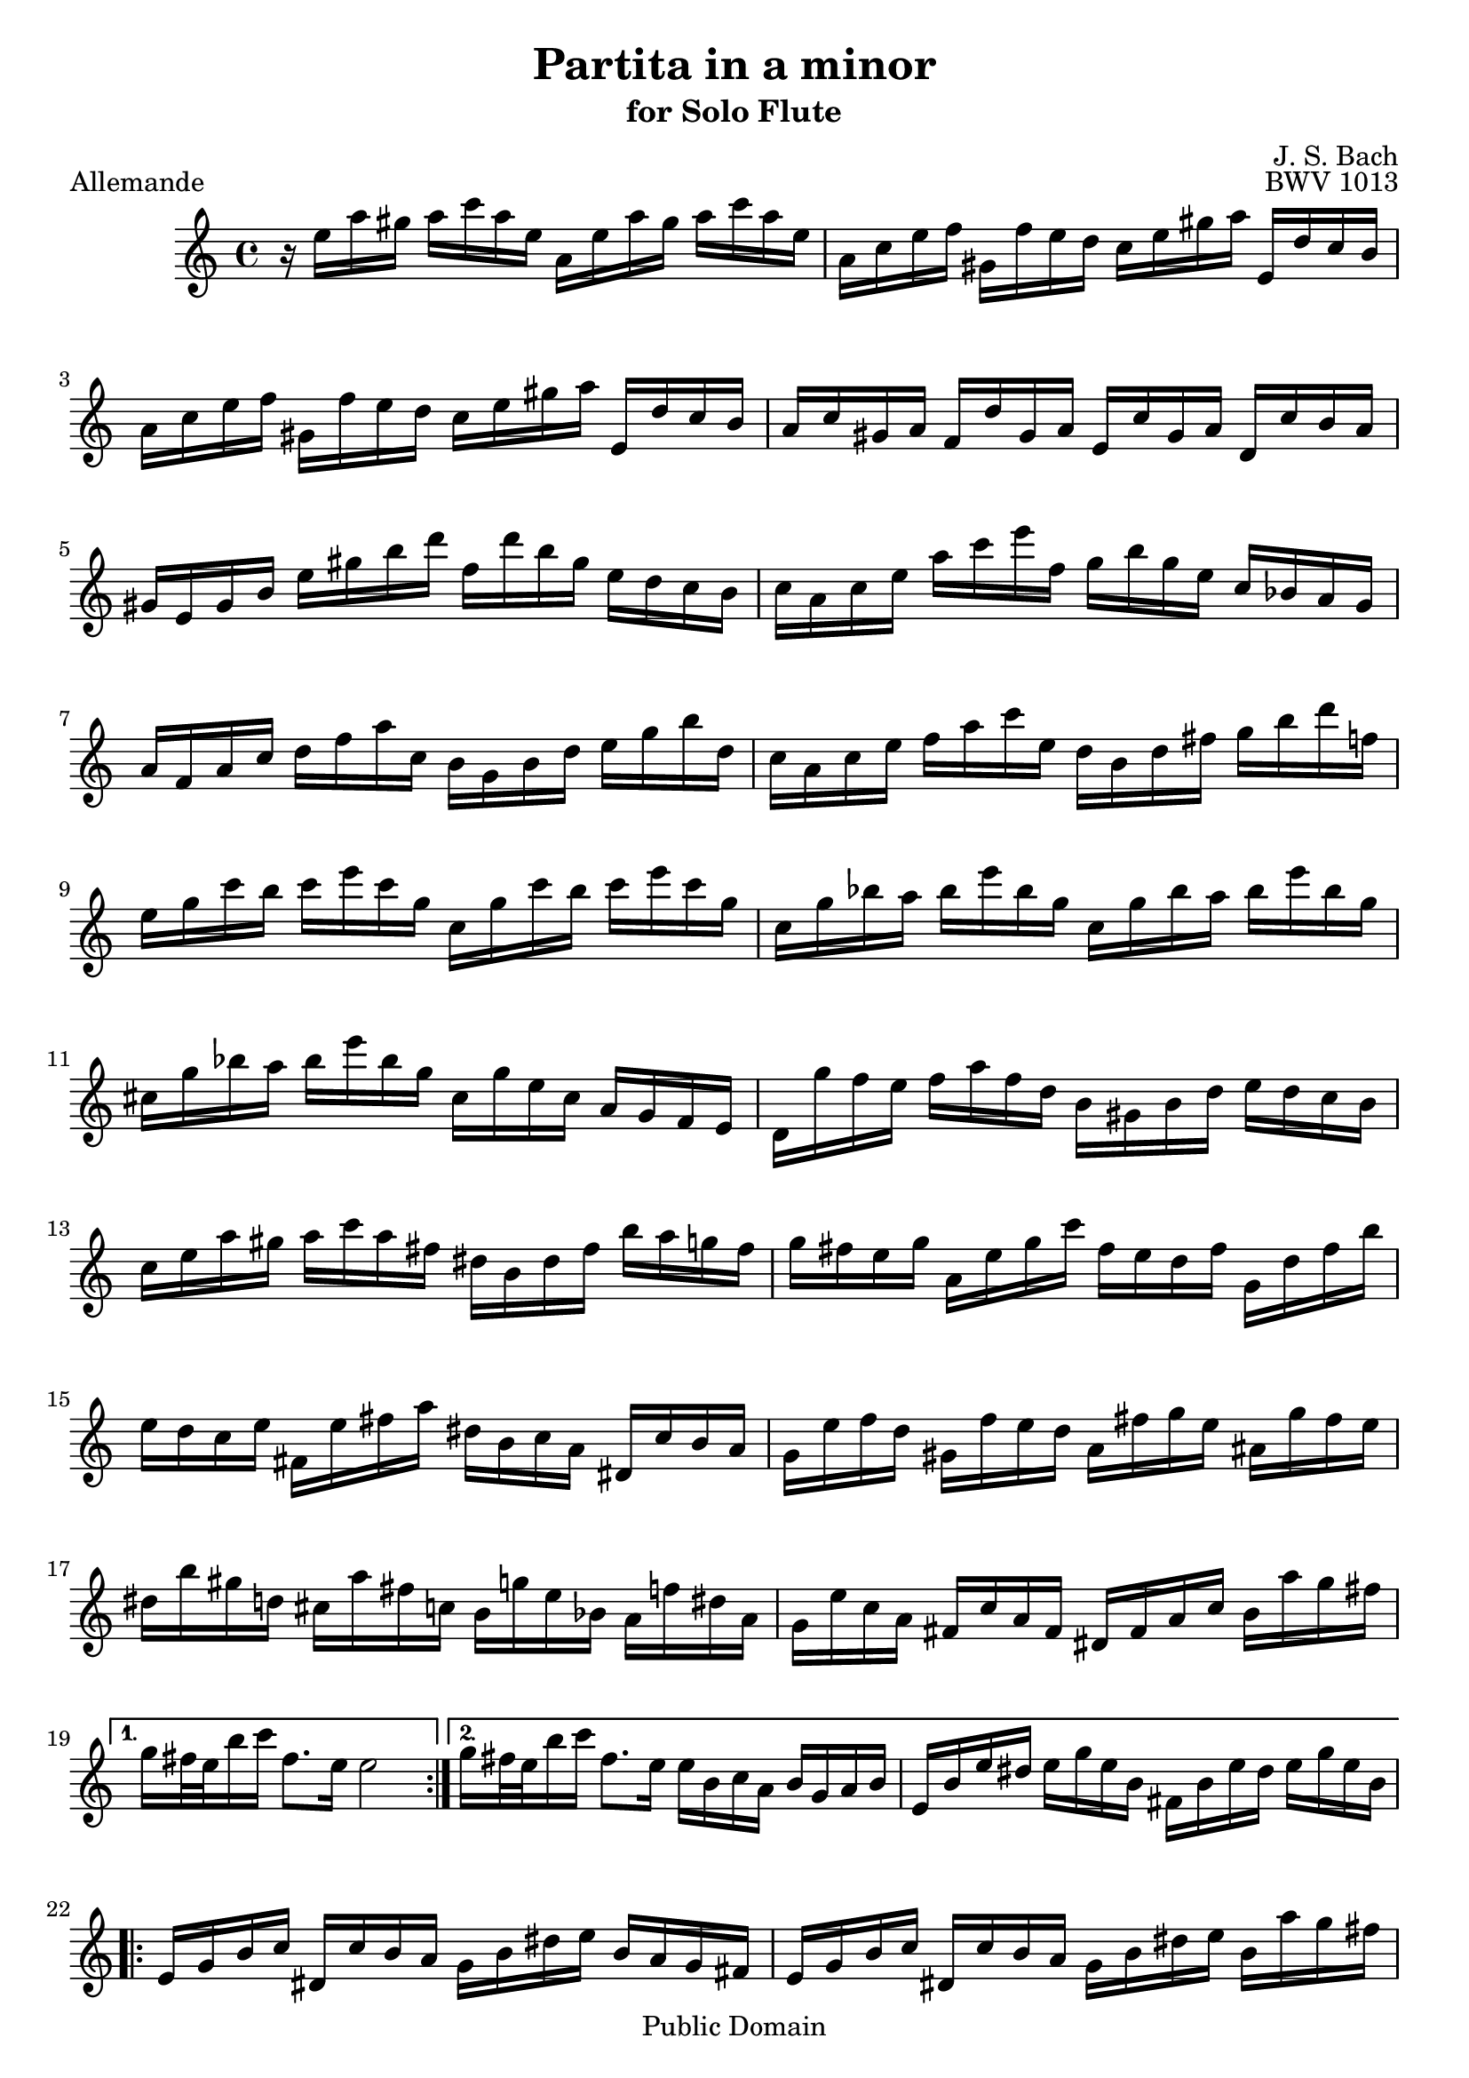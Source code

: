 
\version "2.10.10" 


\paper{ 
#(define page-breaking ly:page-turn-breaking) 
#(define first-page-number 2)

} 





allemande =  { 

\clef treble 
\key a \minor 
\time 4/4
    \repeat volta 2 {
    r16 e''16 a''16 gis''16 a''16 c'''16 a''16 e''16 a'16 e''16 a''16 gis''16 a''16 c'''16 a''16 e''16 |
    a'16 c''16 e''16 f''16 gis'16 f''16 e''16 d''16 c''16 e''16 gis''16 a''16 e'16 d''16 c''16 b'16 |
    a'16 c''16 e''16 f''16 gis'16 f''16 e''16 d''16 c''16 e''16 gis''16 a''16 e'16 d''16 c''16 b'16 |
    a'16 c''16 gis'16 a'16 f'16 d''16 gis'16 a'16 e'16 c''16 gis'16 a'16 d'16 c''16 b'16 a'16 |
    gis'16 e'16 gis'16 b'16 e''16 gis''16 b''16 d'''16 f''16 d'''16 b''16 gis''16 e''16 d''16 c''16 b'16 |
    c''16 a'16 c''16 e''16 a''16 c'''16 e'''16 f''16 g''16 b''16 g''16 e''16 c''16 bes'16 a'16 g'16 |
    a'16 f'16 a'16 c''16 d''16 f''16 a''16 c''16 b'16 g'16 b'16 d''16 e''16 g''16 b''16 d''16 |
    c''16 a'16 c''16 e''16 f''16 a''16 c'''16 e''16 d''16 b'16 d''16 fis''16 g''16 b''16 d'''16 f''16 |
    e''16 g''16 c'''16 b''16 c'''16 e'''16 c'''16 g''16 c''16 g''16 c'''16 b''16 c'''16 e'''16 c'''16 g''16 |
    c''16 g''16 bes''16 a''16 bes''16 e'''16 bes''16 g''16 c''16 g''16 bes''16 a''16 bes''16 e'''16 bes''16 g''16 |
    cis''16 g''16 bes''16 a''16 bes''16 e'''16 bes''16 g''16 cis''16 g''16 e''16 cis''16 a'16 g'16 f'16 e'16 |
    d'16 g''16 f''16 e''16 f''16 a''16 f''16 d''16 b'16 gis'16 b'16 d''16 e''16 d''16 c''16 b'16 |
    c''16 e''16 a''16 gis''16 a''16 c'''16 a''16 fis''16 dis''16 b'16 dis''16 fis''16 b''16 a''16 g''16 fis''16 |
    g''16 fis''16 e''16 g''16 a'16 e''16 g''16 c'''16 fis''16 e''16 d''16 fis''16 g'16 d''16 fis''16 b''16 |
    e''16 d''16 c''16 e''16 fis'16 e''16 fis''16 a''16 dis''16 b'16 c''16 a'16 dis'16 c''16 b'16 a'16 |
    g'16 e''16 f''16 d''16 gis'16 f''16 e''16 d''16 a'16 fis''16 g''16 e''16 ais'16 g''16 fis''16 e''16 |
    dis''16 b''16 gis''16 d''16 cis''16 a''16 fis''16 c''16 b'16 g''16 e''16 bes'16 a'16 f''16 dis''16 a'16 |
    g'16 e''16 c''16 a'16 fis'16 c''16 a'16 fis'16 dis'16 fis'16 a'16 c''16 b'16 a''16 g''16 fis''16 |
    }
    \alternative {
    	{ g''16 fis''32 e''32 b''16 c'''16 fis''8. e''16 e''2 | }
	{ g''16 fis''32 e''32 b''16 c'''16 fis''8. e''16 e''16 b'16 c''16 a'16 b'16 g'16 a'16 b'16 |
	 e'16 b'16 e''16 dis''16 e''16 g''16 e''16 b'16 fis'16 b'16 e''16
	 dis''16 e''16 g''16 e''16 b'16 | }
 }

\repeat volta 2 {
    e'16 g'16 b'16 c''16 dis'16 c''16 b'16 a'16 g'16 b'16 dis''16 e''16 b'16 a'16 g'16 fis'16 |
    e'16 g'16 b'16 c''16 dis'16 c''16 b'16 a'16 g'16 b'16 dis''16 e''16 b'16 a''16 g''16 fis''16 |
    e''16 g''16 dis''16 e''16 b''16 gis''16 d''16 e''16 c''16 a''16 dis''16 e''16 gis'16 f''?16 e''16 d''16 |
    a'16 c''16 gis'16 a'16 e''16 cis''16 g'16 a'16 f'16 d''16 gis'16 a'16 cis''16 bes''16 a''16 g''?16 |
    f''16 a'16 d''16 cis''16 d''16 f''16 d''16 a'16 d'16 a'16 d''16 cis''16 d''16 f''16 d''16 a'16 |
    d'16 a'16 c''16 b'16 c''16 fis''16 c''16 a'16 d'16 a'16 c''16 b'16 c''16 fis''16 c''16 a'16 |
    d'16 c''16 fis''16 e''16 d''16 c''16 b'16 a'16 e'16 d''16 c''16 b'16 fis'16 e''16 d''16 c''16 |
    b'16 d''16 g''16 fis''16 g''16 b''16 g''16 d''16 g'16 d''16 g''16 fis''16 g''16 b''16 g''16 d''16 |
    g'16 d''16 f''16 e''16 f''16 b''16 f''16 d''16 g'16 d''16 f''16 e''16 f''16 b''16 f''16 d''16 |
    g'16 f''16 b''16 a''16 g''16 f''16 e''16 d''16 a'16 g''16 f''16 e''16 b'16 a''16 g''16 f''16 |
    e''16 g''16 e''16 c''16 bes'16 a'16 bes'16 g'16 a'16 b'16 cis''16 d''16 e''16 f''16 g''16 e''16 |
    f''16 a''16 f''16 d''16 c''?16 b'16 c''16 a'16 b'16 cis''16 dis''16 e''16 fis''16 gis''16 a''16 fis''16 |
    gis''16 b''16 gis''16 e''16 d''16 c''16 d''16 b'16 c''16 e''16 gis''16 a''16 gis'16 f''16 e''16 d''16 |
    a'16 c''16 e''16 f''16 e'16 d''16 c''16 bes'16 f'16 a'16 cis''16 d''16 a'16 g''16 f''16 e''16 |
    d''16 f''16 cis''16 d''16 a''16 fis''16 c''16 d''16 b'16 gis''16 e''16 f''16 a''16 f''16 cis''16 d''16 |
    gis'16 f''16 cis''16 d''16 b''16 a''16 gis''16 fis''16 e''16 d''16 c''16 b'16 a'16 gis'16 fis'16 e'16 |
    d''16 b'16 c''16 e''16 a'16 b'16 c''16 d''16 e''16 fis''16 gis''16 a''16 b''16 gis''16 a''16 c'''16 |
    dis''16 fis''16 c'''16 b''16 e''16 gis''16 c'''16 b''16 fis''16 a''16 c'''16 b''16 b'16 c'''16 b''16 a''16 |
    gis''16 e''16 f''16 e''16 a''16 e''16 f''16 e''16 b''16 e''16 f''16 e''16 d''16 f''16 e''16 d''16 |
    c''16 a'16 c''16 e''16 a''16 g''16 f''16 e''16 f''16 a''16 f''16 d''16 d'''16 c'''16 b''16 a''16 |
    gis''16 e'''16 cis'''16 g''16 fis''16 d'''16 b''16 f''16 e''16 c'''16 a''16 ees''16 d''16 bes''16 gis''16 d''16 |
    c''16 a''16 f''16 d''16 b'16 f''16 d''16 b'16 gis'16 b'16 d''16 f''16 e''16 d''16 c''16 b'16 |
    c''16 e''16 a''16 c''16 b'16 a'16 e'16 gis''16 a''16 a'16 g'16 e'16 f'16 a''16 e'16 g''16 |
    d'16 f''16 e''16 cis''16 d''16 bes''16 c''16 a''16 gis''16 e''16 d''16 b'16 c''16 e'''16 b'16 d'''16 |
    a'16 c'''16 d''16 b''16 e''16 a''16 b''16 gis''16 a''16 e'16 a'16 c''16 e''16 a'16 c''16 e''16 |
    }
    \alternative {
    	{
	    a''16 e''16 a''16 c'''16 e'''16 a''16 c'''16 e'''16 a'''2 |
	    r16 b'16 e''16 dis''16 e''16 g''16 e''16 b'16 fis'16 b'16 e''16 dis''16 e''16 g''16 e''16 b'16
	}
	{
	    a''16 e''16 a''16 c'''16 e'''16 a''16 c'''16 e'''16 a'''2\fermata
	    \bar "|." |
	}
    }

} 



corrente =  { 

\clef treble 
\key a \minor 
\time 3/4
    \repeat volta 2 {
    \partial 8
    e''8 |
    a'16 ( b'16 c''16 d''16 e''8 fis''16  gis''16) a''8 b''8 |
    c'''8 a'8 g'4 b''4 |
    f'8 a''16 gis''16 a''8 e'8 d'8 b''8 |
    gis''4.\trill b''16 a''16 gis''16 fis''16 e''16 d''16 |
    c''16 d''16 e''16 c''16 a'8 c'''16 b''16 a''16 g''?16 f''?16 e''16 |
    d''16 e''16 f''16 d''16 b'8 d'''16 c'''16 b''16 a''16 g''16 f''16 |
    e''16 f''16 g''16 e''16 c''16 d''16 e''16 c''16 f''16 g''16 a''16 f''16 |
    d''16 e''16 f''16 d''16 b'16 c''16 d''16 b'16 e''16 f''16 g''16 e''16 |
    c''16 d''16 e''16 c''16 a'16 b'16 c''16 a'16 d''16 e''16 f''16 d''16 |
    b'4.\trill g'16 a'16 b'16 c''16 d''16 e''16 |
    f''8 gis'16 a'16 b'8 d''8 e''16 d''16 c''16 b'16 |
    c''16 b'16 a'16 e''16 c''16 b'16 a'16 e''16 a''16 gis''16 a''16 c''16 |
    dis'16 c''16 a''16 a''16 dis'16 c''16 a''16 a''16 b'16 a''16 g''?16 fis''16 |
    g''16 fis''16 e''16 b''16 g''16 fis''16 e''16 b''16 c'''16 b''16 c'''16 e''16 |
    fis'16 d''16 c'''16 c'''16 gis'16 d''16 b''16 d''16 gis'16 d''16 c''16 b'16 |
    a'16 ( b'16 c''16  e''16) a'16 ( b'16 c''16  e''16) a''16 b''16 c'''16 a''16 |
    dis'''4. a'16 c''16 b'16 a'16 g'16 fis'16 |
    g'16 b'16 e''16 b''16 a''16 g''16 fis''16 e''16 g''16 fis''16 e''16 dis''16 |
    e''8 ais'16 b'16 cis''8 e''8 fis''16 e''16 dis''16 cis''16 |
    dis''8 fis''16 g''16 a''8 fis''8 e''16 dis''16 cis''16 b'16 |
    a'16 fis'16 g'16 b'16 e''16 g''16 b''16 e''16 b'8 dis''8 |
    e''16 b'16 c''16 a'16 g'16 e''16 f'16 dis''16   e'8
    }
    \repeat volta 2 {
    b'8 |
    e'16 fis'16 gis'16 a'16 b'16 c''16 d''16 e''16 f''?8 e''16 d''16 |
    c''8 a'8 c'''4 g'?4 |
    fis'8 c'''16 b''16 c'''8 e'8 d'8 c'''8 |
    b''16 c'''16 d'''16 b''16 g''4 ~ g''16 f''16 e''16 d''16 |
    c''16 b'16 a'16 c''16 f''16 g''16 a''16 f''16 d''16 e''16 f''16 d''16 |
    c''16 b'16 a'16 g'16 e''16 f''16 g''16 e''16 c''16 d''16 e''16 c''16 |
    a'16 g'16 f'16 a'16 d''16 e''16 f''16 g''16 a''16 b''16 c'''16 a''16 |
    f''16 e''16 f''16 d''16 b'16 a'16 b'16 g'16 f'16 e'16 f'16 d'16 |
    e'16 c''16 g''16 g''16 e'16 c''16 g''16 c''16 a''16 c''16 bes''16 c''16 |
    f'16 c''16 a''16 f''16 e''16 d''16 c''16 bes'16 a'16 g'16 f'16 e'16 |
    fis'16 d''16 a''16 a''16 fis'16 d''16 a''16 d''16 b''16 d''16 c'''16 d''16 |
    g'16 d''16 b''16 g''16 f''16 e''16 d''16 c''16 b'16 a'16 g'16 f'16 |
    e'16 f'16 g'16 c''16 e''16 c''16 b'16 c''16 g'16 b'16 c''16 e''16 |
    f'16 g'16 a'16 c''16 e''16 c''16 b'16 c''16 a'16 b'16 c''16 e''16 |
    g'16 a'16 b'16 c''16 e''16 c''16 b'16 c''16 b'16 c''16 d''16 e''16 |
    a'16 b'16 c''16 e''16 f''16 a''16 f''16 e''16 d''16 f''16 d''16 c''16 |
    b'16 c''16 d''16 f''16 g''16 d'''16 b''16 a''16 g''16 b''16 g''16 f''16 |
    e''16 g''16 e''16 d''16 c''16 e''16 c''16 b'16 a'16 c''16 a'16 g'16 |
    f'16 e''16 a''16 d''16 e''16 b'16 c''16 fis'16 g'16 c''16 g'16 b'16 |
    dis'16 c''16 a''8 ~ a''16 c'''16 b''16 a''16 g''16 fis''16 e''16 dis''16 |
    b''16 a''16 c'''16 b''16 a''16 g''16 fis''16 e''16 b'8 dis''8 |
    e''4 ~ e''16 fis''16 g''16 a''16 bes''16 a''16 bes''16 g''16 |
    cis''16 d''16 e''16 f''?16 g''16 f''16 g''16 e''16 a'16 cis''16 e''16 g''16 |
    f''8 d'16 e'16 f'16 a'16 d''16 e''16 f''16 e''16 f''16 d''16 |
    gis'16 a'16 b'16 c''16 d''16 c''16 d''16 b'16 e'16 gis'16 b'16 d''16 |
    c''16 b'16 a'16 b'16 c''16 e''16 a''16 b''16 c'''16 b''16 c'''16 a''16 |
    dis''16 e''16 fis''16 g''16 a''16 g''16 a''16 fis''16 b'16 dis''16 fis''16 a''16 |
    gis''16 a''16 b''16 gis''16 e''16 gis''16 d''16 gis''16 c''16 gis''16 b'16 gis''16 |
    c''16 e''16 a''16 e''16 c''16 e''16 b'16 e''16 c''16 e''16 a'16 e''16 |
    gis'16 e''16 b''16 e''16 gis'16 e''16 fis'16 e''16 gis'16 e''16 e'16 e''16 |
    a'16 e''16 c'''16 e''16 f''16 d''16 a''16 d''16 c'''16 d''16 a''16 d''16 |
    b''16 d''16 g'16 d''16 e''16 c''16 g''16 c''16 bes''16 c''16 g''16 c''16 |
    a''16 c''16 f'16 a'16 d''16 e''16 f''16 d''16 b'16 c''16 d''16 b'16 |
    gis''16 a''16 b''16 gis''16 e''16 fis''16 gis''16 b''16 d'''16 c'''16 d'''16 b''16 |
    c'''16 a''16 f''?16 e''16 d''16 c'''16 b''16 a''16 e''16 b''16 a''16 gis''16 |
    a''16 f''16 d''16 c''16 b'16 a''16 g''?16 f''16 cis''16 g''16 f''16 e''16 |
    f''16 d''16 bes'16 a'16 gis'16 f''16 e''16 d''16 a'16 e''16 d''16 c''?16 |
    d''16 b'16 gis'16 fis'16 e'16 fis'16 gis'16 a'16 b'16 c''16 d''16 b'16 |
    c''16 a'16 c''16 e''16 a''16 b''16 c'''16 a''16 e''16 a''16 b''16 gis''16 |
    a''16 e''16 f''16 d''16 c''16 a''16 b'16 gis''16 a'8\fermata
    }

} 


sarabande =  { 

\clef treble 
\key a \minor 
\time 3/4
   \repeat volta 2 {
    a'8 b'8 c''8 e''8 gis'8 a'8 |
    f'2 e'8 fis'8 |
    gis'8 a'8 b'8 d''8 f''8 e''8 |
    d''8 b'8 c''8 a'8 b'4 |
    a'8 b'8 c''8 e''8 gis'8 a'8 |
    f''4 e''4\prall d''4 |
    g'8 a'8 b'8 d''8 fis'8 g'8 |
    e''4 d''4\prall c''8 e''8 |
    g''8 e''8 d''8 c''8 b'8 c''8 |
    g'4 ~ g'16 a'16 b'16 c''16 d''16 e''16 f''8 |
    g''16 f''16 e''16 g''16 f''16 e''16 d''16 f''16 e''16 d''16 c''16 e''16 |
    a'4 ~ a'8 b'16 c''16 d''16 e''16 f''16 g''16 |
    a''16 g''16 f''16 a''16 g''16 f''16 e''16 g''16 f''16 e''16 d''16 f''16 |
    b''8 c'''16 d'''16 c'''16 b''16 a''16 g''16 f''16 e''16 f''16 d''16 |
    e''8 d''16 c''16   g''8[ a''8]   e''8[ d''16 c''16] |
    c''2. |
    }
    \repeat volta 2 {
    e''8 c''8 b'8 c''8 a''8 g''8 |
    e''2 d''8 e''8 |
    f''8 d''8 gis'8 e''8 b''8 d''8 |
    c''4 b'8 c''8 a'4 |
    a''8 g''16 f''16   e''8[ d''8]   cis''8[ d''8] |
    bes''8 a''16 g''16   f''8[ e''8]   a''8[ a'8] |
    f'16 a''16 g''16 f''16 e''8 d''8 cis''8 d''8 |
    g'8 bes''16 a''16 g''8 f''16 e''16 cis'''8 b''16 cis'''16 |
    d'''8 d''16 e''16 f''8 a''8 g''16 f''16 e''16 f''16 |
    d''8 a'8 f'8 d'8 f'8 a'8 |
    b'8 c''8 d''8 f''8 a''8 g''8 |
    f''8 e''8 d''8 c''8 gis''8 a''8 |
    gis'8 a'8 b'8 d''8 f''8 e''8 |
    d''8 c''8 b'8 a'8 a''8 c'''8 |
    d''8 c'''8 b''8 d'''8 gis''8 a''8 |
    c''8 c'''8 b''8 d'''8 gis''8 a''8 |
    b'8 f''16 e''16 d''8 c''8 b'8 c''16 d''16 |
    gis'4. fis'8 e'4 |
    a'8 b'8 c''8 e''8 gis'8 a'8 |
    f''4 e''4\prall d''4 |
    b'8 c''8 d''8 f''8 e''8 d''8 |
    b''8 gis''8 a''8 fis''8 gis''8 b''8 |
    e''8 c''8 b'8 a'8 gis'8 a'8 |
    e'4 ~ e'8 fis'16 gis'16 a'16 b'16 c''16 d''16 |
    e''16 d''16 c''16 e''16 d''16 c''16 b'16 d''16 c''16 b'16 a'16 c''16 |
    fis'4 ~ fis'8 gis'16 a'16 b'16 c''16 d''16 e''16 |
    f''16 e''16 d''16 f''16 e''16 d''16 c''16 e''16 d''16 c''16 b'16 d''16 |
    gis''8 a''16 b''16 a''16 gis''16 fis''16 e''16 d'''16 c'''16 d'''16 b''16 |
    c'''16 b''16 a''16 gis''16   a''8[ e''8]   c''8[ b'16 a'16] |
    a'2.\fermata |
    }

} 


bouree =  { 

\clef treble 
\key a \minor 
\time 2/4
     \repeat volta 2 {
    \partial 8
    e''8 |
    a'16 b'16 c''8 b'16 a'16 gis'8 |
    a'8 e''8 e''4 |
    e'16 f'16 e'16 e''16 e'16 f'16 e'16 d''16 |
    e'16 f'16 e'16 c''16 b'16 gis'16 e''8 |
    c''16 a'16 f''8 d''16 b'16 g''8 |
    e''16 c''16 g''8 g''4 |
    e''16 g''16 e''16 c''16 g'16 c''16 e''16 g''16 |
    d''16 g''16 d''16 b'16 g'16 b'16 d''16 f''16 |
    e''16 g''16 e''16 c''16 g'16 c''16 e''16 g''16 |
    d''16 f''16 d''16 b'16 g'16 b'16 d''16 g''16 |
    e'16 f'16 g'8 g'16 a'16 b'8 |
    c''16 b'16 c''8 bes''4 |
    f'16 c''16 f''8 a''16 g''16 a''8 |
    fis'16 a'16 d''8 c'''4 |
    b''8 a''16 g''16 d'''8 f''?8 |
    e''16 d''16 e''8 c'''8 e''8 |
    f''16 a''16 f''16 d''16 d''16 f''16 d''16 b'16 |
    b'16 d''16 b'16 g'16 g''8 f''8 |
    e''8 d''16 c''16 d''8 b'8 |
    c''4.
    }
    \repeat volta 2 {
    g''8 |
    e''16 d''16 c''8 c''16 d''16 e''8 |
    d''16 c''16 d''8 b''4 |
    gis'16 b'16 d''8 f''8 e''8 |
    d''16 c''16 b'16 c''16 a'8 cis''8 |
    d''16 e''16 f''8 e''16 d''16 cis''8 |
    d''16 a'16 a''8 a''4 |
    cis''16 d''16 e''8 d''16 cis''16 b'8 |
    cis''16 a'16 g''8 g''4 |
    f''16 a''16 f''16 d''16 a'16 d''16 f''16 a''16 |
    e''16 a''16 e''16 cis''16 a'16 cis''16 e''16 g''16 |
    f''16 a''16 f''16 d''16 a'16 d''16 f''16 a''16 |
    e''16 a''16 e''16 cis''16 a'16 cis''16 e''16 g''16 |
    f''16 g''16 a''8 a'8 d''16 cis''16 |
    d''8 a'8 d'8. f''16 |
    g'16 a'16 b'8 b'16 c''16 d''8 |
    d''16 e''16 f''8 f''4 |
    gis'16 a'16 b'8 b'16 c''16 d''8 |
    d''16 e''16 f''8 b''8 e''8 |
    c'''16 b''16 a''16 g''16 fis''16 e''16 dis''16 e''16 |
    g'16 b''16 a''16 g''16 fis''16 e''16 dis''16 e''16 |
    a'16 c'''16 b''16 a''16 g''16 fis''16 e''16 dis''16 |
    g'16 b''16 a''16 g''16 fis''16 e''16 dis''16 e''16 |
    c''16 b'16 c''8 a''8 fis''8 |
    dis''16 fis''16 b'8 g''8 e'8 |
    a'16 g''16 fis''8 b'16 e''16 dis''8 |
    e''8 b'8 e'8 e''16 f''?16 |
    g''16 f''16 g''8 a'16 cis''16 e''8 |
    g''16 e''16 f''8 d'8 d''16 e''16 |
    f''16 e''16 f''8 g'16 b'16 d''8 |
    f''16 d''16 e''8 c''8 a''8 |
      gis''8[ g''8 cis''8 g''8] |
      fis''8[ f''8 b'8 f''8] |
    e''8 f''16 e''16 d''16 c''16 b'16 a'16 |
    gis'8 fis'16 gis'16 e'8 e''8 |
    a'16 b'16 c''8 b'16 a'16 gis'8 |
    a'8 e''8 e''4 |
    e'16 f'16 e'16 e''16 e'16 f'16 e'16 d''16 |
    e'16 f'16 e'16 c''16 b'16 gis'16 e''8 |
    c''16 a'16 fis''8 d''16 b'16 gis''8 |
    e''16 c''16 a''8 a''8. e''16 |
    d''16 c''16 b'16 a'16 e'8 a'16 gis'16 |
    a'16 c''16 e''8 e''16 dis''16 e''8 |
      a''8[ d''?8 cis''8 g''8] |
      fis''8[ c''?8 b'8 f''8] |
    e''8 f''16 e''16 d''16 c''16 b'16 a'16 |
    gis'16 a'16 b'16 gis'16 e'16 fis'16 gis'16 a'16 |
    b'16 gis'16 b'16 d''16 d''16 b'16 d''16 f''16 |
    f''16 d''16 f''16 gis''16 gis''16 b''16 e''8 |
    c''8 b'16 a'16 c''16 b'16 a'16 gis'16 |
    a'4.\fermata
    }

} 


\book{

  \header {

  title = "Partita in a minor"
  subtitle = "for Solo Flute"
  composer = "J. S. Bach"
  editor = "J. Shapiro"
%  arranger = "arr: J. Shapiro"
  enteredby = "JS"

%  opus = "BWV 1013"

  copyright = "Public Domain"
  enteredby = "js"
  source = "IMSLP"


  % Mutopia stuff
	mutopiatitle = "Partita in a minor"
	mutopiacomposer = "BachJS"
	mutopiaopus = "BWV 1013"
    mutopiainstrument = "Flute"
	mutopiadate = "1722-1723"
    style = "Baroque"
    maintainer = "Jacob Shapiro"
    maintainerEmail = "js@yashi.org"
    maintainerWeb = "http://yashi.org"
 footer = "Mutopia-2008/08/22-1528"
 tagline = \markup { \override #'(box-padding . 1.0) \override #'(baseline-skip . 2.7) \box \center-align { \small \line { Sheet music from \with-url #"http://www.MutopiaProject.org" \line { \teeny www. \hspace #-1.0 MutopiaProject \hspace #-1.0 \teeny .org \hspace #0.5 } • \hspace #0.5 \italic Free to download, with the \italic freedom to distribute, modify and perform. } \line { \small \line { Typeset using \with-url #"http://www.LilyPond.org" \line { \teeny www. \hspace #-1.0 LilyPond \hspace #-1.0 \teeny .org } by \maintainer \hspace #-1.0 . \hspace #0.5 Reference: \footer } } \line { \teeny \line { This sheet music has been placed in the public domain by the typesetter, for details see: \hspace #-0.5 \with-url #"http://creativecommons.org/licenses/publicdomain" http://creativecommons.org/licenses/publicdomain } } } }
  }

\score { 
	\new Staff 

    \allemande
\midi {}
\layout {}

\header { piece = "Allemande"
opus = "BWV 1013" }
	} 





\score { 
	\new Staff 

    \corrente
\midi {}
\layout {}

\header { piece = "Corrente"
}
	} 





\score { 
	\new Staff

    \sarabande

\midi {}
\layout {}
\header { piece = "Sarabande" 
}
	} 
\score { 
	\new Staff 

    \bouree
\midi {}
\layout {}

\header { piece = "Bourée Angloise"
}
	} 


}


